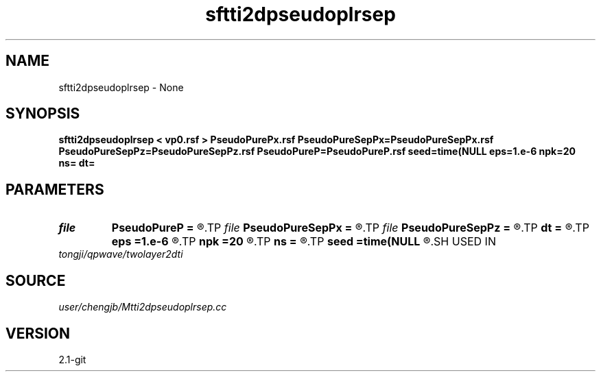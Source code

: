 .TH sftti2dpseudoplrsep 1  "APRIL 2019" Madagascar "Madagascar Manuals"
.SH NAME
sftti2dpseudoplrsep \- None
.SH SYNOPSIS
.B sftti2dpseudoplrsep < vp0.rsf > PseudoPurePx.rsf PseudoPureSepPx=PseudoPureSepPx.rsf PseudoPureSepPz=PseudoPureSepPz.rsf PseudoPureP=PseudoPureP.rsf seed=time(NULL eps=1.e-6 npk=20 ns= dt=
.SH PARAMETERS
.PD 0
.TP
.I file   
.B PseudoPureP
.B =
.R  	auxiliary output file name
.TP
.I file   
.B PseudoPureSepPx
.B =
.R  	auxiliary output file name
.TP
.I file   
.B PseudoPureSepPz
.B =
.R  	auxiliary output file name
.TP
.I        
.B dt
.B =
.R  
.TP
.I        
.B eps
.B =1.e-6
.R  	tolerance
.TP
.I        
.B npk
.B =20
.R  	maximum rank
.TP
.I        
.B ns
.B =
.R  
.TP
.I        
.B seed
.B =time(NULL
.R  
.SH USED IN
.TP
.I tongji/qpwave/twolayer2dti
.SH SOURCE
.I user/chengjb/Mtti2dpseudoplrsep.cc
.SH VERSION
2.1-git
